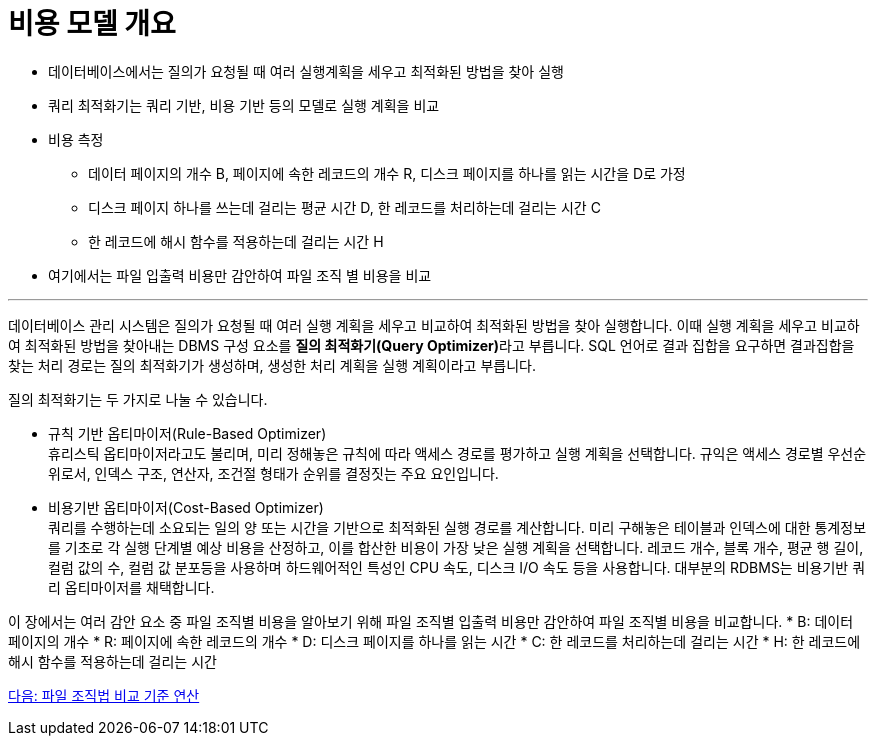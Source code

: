 = 비용 모델 개요

* 데이터베이스에서는 질의가 요청될 때 여러 실행계획을 세우고 최적화된 방법을 찾아 실행
* 쿼리 최적화기는 쿼리 기반, 비용 기반 등의 모델로 실행 계획을 비교
* 비용 측정
** 데이터 페이지의 개수 B, 페이지에 속한 레코드의 개수 R, 디스크 페이지를 하나를 읽는 시간을 D로 가정
** 디스크 페이지 하나를 쓰는데 걸리는 평균 시간 D, 한 레코드를 처리하는데 걸리는 시간 C
** 한 레코드에 해시 함수를 적용하는데 걸리는 시간 H
* 여기에서는 파일 입출력 비용만 감안하여 파일 조직 별 비용을 비교

---

데이터베이스 관리 시스템은 질의가 요청될 때 여러 실행 계획을 세우고 비교하여 최적화된 방법을 찾아 실행합니다. 이때 실행 계획을 세우고 비교하여 최적화된 방법을 찾아내는 DBMS 구성 요소를 **질의 최적화기(Query Optimizer)**라고 부릅니다. SQL 언어로 결과 집합을 요구하면 결과집합을 찾는 처리 경로는 질의 최적화기가 생성하며, 생성한 처리 계획을 실행 계획이라고 부릅니다. 

질의 최적화기는 두 가지로 나눌 수 있습니다.

* 규칙 기반 옵티마이저(Rule-Based Optimizer) +
휴리스틱 옵티마이저라고도 불리며, 미리 정해놓은 규칙에 따라 액세스 경로를 평가하고 실행 계획을 선택합니다. 규익은 액세스 경로별 우선순위로서, 인덱스 구조, 연산자, 조건절 형태가 순위를 결정짓는 주요 요인입니다.
* 비용기반 옵티마이저(Cost-Based Optimizer) +
쿼리를 수행하는데 소요되는 일의 양 또는 시간을 기반으로 최적화된 실행 경로를 계산합니다. 미리 구해놓은 테이블과 인덱스에 대한 통계정보를 기초로 각 실행 단계별 예상 비용을 산정하고, 이를 합산한 비용이 가장 낮은 실행 계획을 선택합니다. 레코드 개수, 블록 개수, 평균 행 길이, 컬럼 값의 수, 컬럼 값 분포등을 사용하며 하드웨어적인 특성인 CPU 속도, 디스크 I/O 속도 등을 사용합니다. 대부분의 RDBMS는 비용기반 쿼리 옵티마이저를 채택합니다.

이 장에서는 여러 감안 요소 중 파일 조직별 비용을 알아보기 위해 파일 조직별 입출력 비용만 감안하여 파일 조직별 비용을 비교합니다.
* B: 데이터 페이지의 개수
* R: 페이지에 속한 레코드의 개수 
* D: 디스크 페이지를 하나를 읽는 시간
* C: 한 레코드를 처리하는데 걸리는 시간 
* H: 한 레코드에 해시 함수를 적용하는데 걸리는 시간

link:./04_file_org.adoc[다음: 파일 조직법 비교 기준 연산]